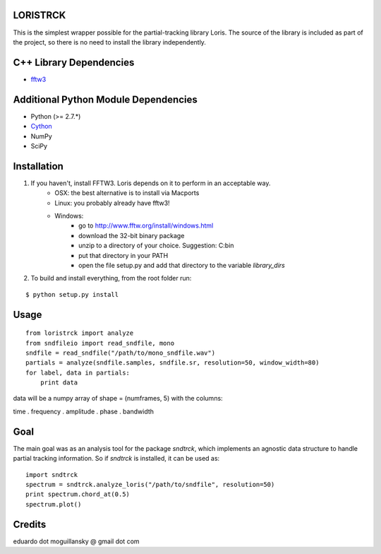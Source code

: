 LORISTRCK
---------

This is the simplest wrapper possible for the partial-tracking library Loris. 
The source of the library is included as part of the project, so there is no need
to install the library independently. 

C++ Library Dependencies
------------------------

* fftw3_

.. _fftw3: http://www.fftw.org


Additional Python Module Dependencies
-------------------------------------

* Python (>= 2.7.*)
* Cython_
* NumPy
* SciPy

.. _Cython: http://cython.org


Installation
------------

1) If you haven't, install FFTW3. Loris depends on it to perform in an acceptable way.
    * OSX: the best alternative is to install via Macports
    * Linux: you probably already have fftw3!
    * Windows: 
        + go to http://www.fftw.org/install/windows.html
        + download the 32-bit binary package
        + unzip to a directory of your choice. Suggestion: C:\bin
        + put that directory in your PATH
        + open the file setup.py and add that directory to the variable `library_dirs`

2) To build and install everything, from the root folder run:

::

    $ python setup.py install
    
Usage
-----

::

    from loristrck import analyze
    from sndfileio import read_sndfile, mono
    sndfile = read_sndfile("/path/to/mono_sndfile.wav")
    partials = analyze(sndfile.samples, sndfile.sr, resolution=50, window_width=80)
    for label, data in partials:
        print data

data will be a numpy array of shape = (numframes, 5) with the columns:

time . frequency . amplitude . phase . bandwidth

Goal
----

The main goal was as an analysis tool for the package `sndtrck`, which implements
an agnostic data structure to handle partial tracking information. So if `sndtrck`
is installed, it can be used as:

::

    import sndtrck
    spectrum = sndtrck.analyze_loris("/path/to/sndfile", resolution=50)
    print spectrum.chord_at(0.5)
    spectrum.plot()

Credits
-------

eduardo dot moguillansky @ gmail dot com
